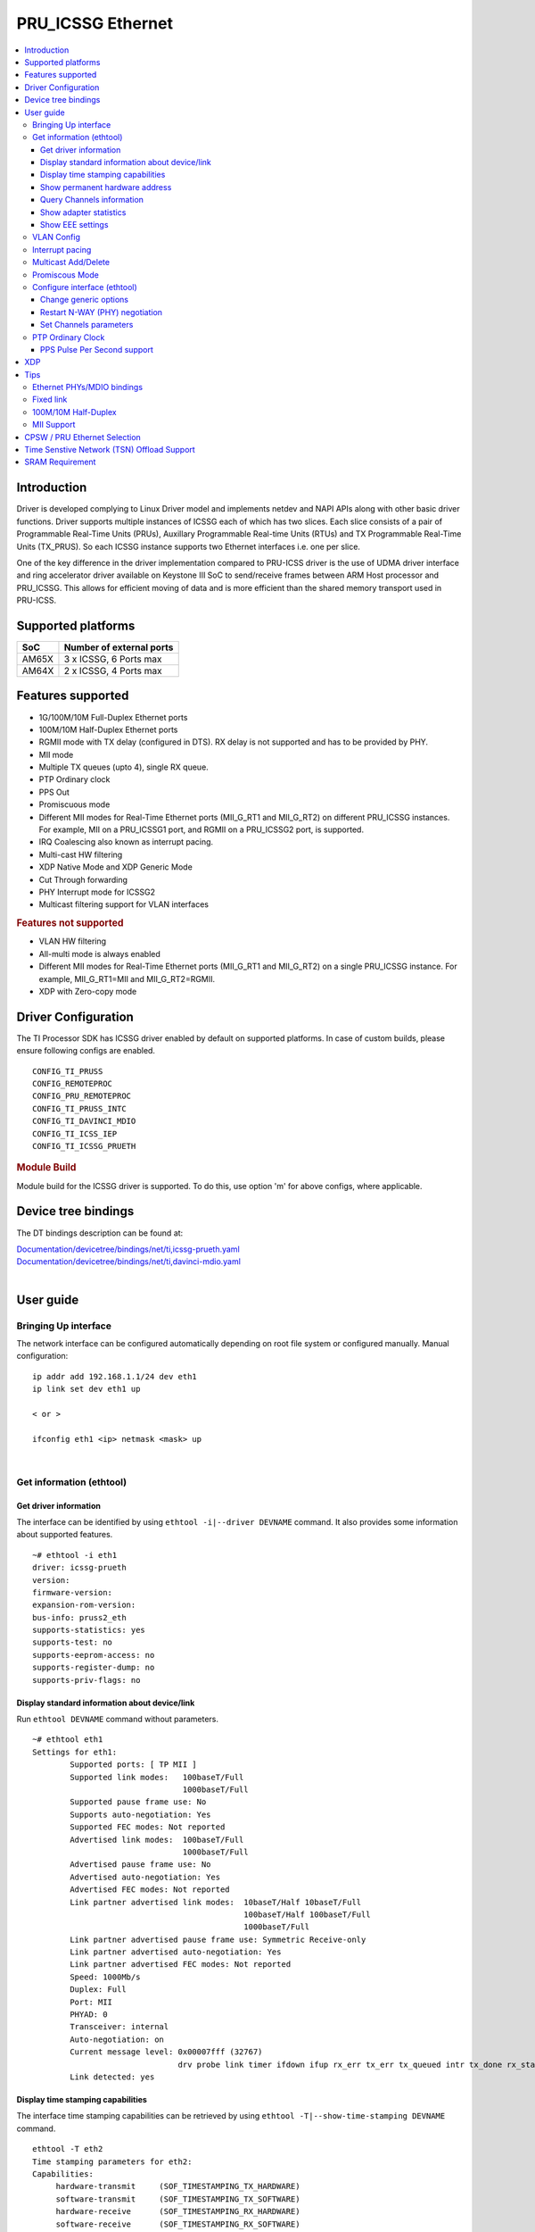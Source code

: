.. _pru_icssg_ethernet:

******************
PRU_ICSSG Ethernet
******************

.. contents:: :local:
    :depth: 3

Introduction
############

Driver is developed complying to Linux Driver model and implements netdev and NAPI APIs along with other basic driver functions. Driver supports multiple instances of ICSSG each of which has two slices. Each slice consists of a pair of Programmable Real-Time Units (PRUs), Auxillary Programmable Real-time Units (RTUs) and TX Programmable Real-Time Units (TX_PRUS). So each ICSSG instance supports two Ethernet interfaces i.e. one per slice.

One of the key difference in the driver implementation compared to PRU-ICSS driver is the use of UDMA driver interface and ring accelerator driver available on Keystone III SoC to send/receive frames between ARM Host processor and PRU_ICSSG. This allows for efficient moving of data and is more efficient than the shared memory transport used in PRU-ICSS.

Supported platforms
###################

+-----------+-------------------------------+
| SoC       | Number of external ports      |
+===========+===============================+
| AM65X     | 3 x ICSSG, 6 Ports max        |
+-----------+-------------------------------+
| AM64X     | 2 x ICSSG, 4 Ports max        |
+-----------+-------------------------------+

.. ifconfig:: CONFIG_part_variant in ('AM65X')

  .. include:: AM65X_PRU_ICSSG_boards.rst


Features supported
##################

- 1G/100M/10M Full-Duplex Ethernet ports
- 100M/10M Half-Duplex Ethernet ports
- RGMII mode with TX delay (configured in DTS). RX delay is not supported and
  has to be provided by PHY.
- MII mode
- Multiple TX queues (upto 4), single RX queue.
- PTP Ordinary clock
- PPS Out
- Promiscuous mode
- Different MII modes for Real-Time Ethernet ports (MII_G_RT1 and MII_G_RT2) on different PRU_ICSSG instances. For example, MII on a PRU_ICSSG1 port, and RGMII on a PRU_ICSSG2 port, is supported.
- IRQ Coalescing also known as interrupt pacing.
- Multi-cast HW filtering
- XDP Native Mode and XDP Generic Mode
- Cut Through forwarding
- PHY Interrupt mode for ICSSG2
- Multicast filtering support for VLAN interfaces

.. rubric:: **Features not supported**

- VLAN HW filtering
- All-multi mode is always enabled
- Different MII modes for Real-Time Ethernet ports (MII_G_RT1 and MII_G_RT2) on a single PRU_ICSSG instance. For example, MII_G_RT1=MII and MII_G_RT2=RGMII.
- XDP with Zero-copy mode

Driver Configuration
####################

The TI Processor SDK has ICSSG driver enabled by default on supported platforms.
In case of custom builds, please ensure following configs are enabled.

::

    CONFIG_TI_PRUSS
    CONFIG_REMOTEPROC
    CONFIG_PRU_REMOTEPROC
    CONFIG_TI_PRUSS_INTC
    CONFIG_TI_DAVINCI_MDIO
    CONFIG_TI_ICSS_IEP
    CONFIG_TI_ICSSG_PRUETH

.. rubric:: **Module Build**

Module build for the ICSSG driver is supported. To do this, use option 'm' for above configs, where applicable.

Device tree bindings
####################

The DT bindings description can be found at:

| `Documentation/devicetree/bindings/net/ti,icssg-prueth.yaml <https://git.ti.com/cgit/ti-linux-kernel/ti-linux-kernel/tree/Documentation/devicetree/bindings/net/ti,icssg-prueth.yaml?h=ti-linux-6.6.y>`__
| `Documentation/devicetree/bindings/net/ti,davinci-mdio.yaml <https://git.ti.com/cgit/ti-linux-kernel/ti-linux-kernel/tree/Documentation/devicetree/bindings/net/ti,davinci-mdio.yaml?h=ti-linux-6.6.y>`__
|

User guide
##########

Bringing Up interface
*********************

The network interface can be configured automatically depending on root file system or configured manually. Manual configuration:

::

    ip addr add 192.168.1.1/24 dev eth1
    ip link set dev eth1 up

    < or >

    ifconfig eth1 <ip> netmask <mask> up

|

Get information (ethtool)
*************************

Get driver information
^^^^^^^^^^^^^^^^^^^^^^

The interface can be identified by using ``ethtool -i|--driver DEVNAME`` command.
It also provides some information about supported features.

::

	~# ethtool -i eth1
	driver: icssg-prueth
	version:
	firmware-version:
	expansion-rom-version:
	bus-info: pruss2_eth
	supports-statistics: yes
	supports-test: no
	supports-eeprom-access: no
	supports-register-dump: no
	supports-priv-flags: no

Display standard information about device/link
^^^^^^^^^^^^^^^^^^^^^^^^^^^^^^^^^^^^^^^^^^^^^^

Run ``ethtool DEVNAME`` command without parameters.

::

	~# ethtool eth1
	Settings for eth1:
		Supported ports: [ TP MII ]
		Supported link modes:   100baseT/Full
					1000baseT/Full
		Supported pause frame use: No
		Supports auto-negotiation: Yes
		Supported FEC modes: Not reported
		Advertised link modes:  100baseT/Full
					1000baseT/Full
		Advertised pause frame use: No
		Advertised auto-negotiation: Yes
		Advertised FEC modes: Not reported
		Link partner advertised link modes:  10baseT/Half 10baseT/Full
						     100baseT/Half 100baseT/Full
						     1000baseT/Full
		Link partner advertised pause frame use: Symmetric Receive-only
		Link partner advertised auto-negotiation: Yes
		Link partner advertised FEC modes: Not reported
		Speed: 1000Mb/s
		Duplex: Full
		Port: MII
		PHYAD: 0
		Transceiver: internal
		Auto-negotiation: on
		Current message level: 0x00007fff (32767)
				       drv probe link timer ifdown ifup rx_err tx_err tx_queued intr tx_done rx_status pktdata hw wol
		Link detected: yes

Display time stamping capabilities
^^^^^^^^^^^^^^^^^^^^^^^^^^^^^^^^^^

The interface time stamping capabilities can be retrieved by using  ``ethtool -T|--show-time-stamping DEVNAME`` command.

::

   ethtool -T eth2
   Time stamping parameters for eth2:
   Capabilities:
        hardware-transmit     (SOF_TIMESTAMPING_TX_HARDWARE)
        software-transmit     (SOF_TIMESTAMPING_TX_SOFTWARE)
        hardware-receive      (SOF_TIMESTAMPING_RX_HARDWARE)
        software-receive      (SOF_TIMESTAMPING_RX_SOFTWARE)
        software-system-clock (SOF_TIMESTAMPING_SOFTWARE)
        hardware-raw-clock    (SOF_TIMESTAMPING_RAW_HARDWARE)
   PTP Hardware Clock: 2
   Hardware Transmit Timestamp Modes:
        off                   (HWTSTAMP_TX_OFF)
        on                    (HWTSTAMP_TX_ON)
   Hardware Receive Filter Modes:
        none                  (HWTSTAMP_FILTER_NONE)
        all                   (HWTSTAMP_FILTER_ALL)

Show permanent hardware address
^^^^^^^^^^^^^^^^^^^^^^^^^^^^^^^

The interface permanent hardware address can be retrieved by using ``ethtool -P|--show-permaddr DEVNAME`` command.

::

   ~# ethtool -P eth1
   Permanent address: 70:ff:76:1d:5c:64

Query Channels information
^^^^^^^^^^^^^^^^^^^^^^^^^^

The interface DMA Channels information can be retrieved by using ``ethtool-l|--show-channels DEVNAME`` command.

::

   # ethtool -l eth1
   Channel parameters for eth1:
   Pre-set maximums:
   RX:             1
   TX:             4
   Other:          0
   Combined:       0
   Current hardware settings:
   RX:             1
   TX:             1
   Other:          0
   Combined:       0

Show adapter statistics
^^^^^^^^^^^^^^^^^^^^^^^

The interface statistics are divided into several parts. Different statistics can be retrieved using the commands as mentioned below.

Standard Netdev Staticstics
"""""""""""""""""""""""""""

Standard netdev staticstics such as RX / TX bytes / packet count can be retrieved using the command ``ip -s -s link show dev DEVNAME``. Fore more details refer `Standard interface statistics <https://docs.kernel.org/networking/statistics.html#standard-interface-statistics>`__

.. code-block:: console

   ~# ip -s -s link show dev eth1
   10: eth1: <BROADCAST,MULTICAST,UP,LOWER_UP> mtu 1500 qdisc mq state UP mode DEFAULT group default qlen 1000
      link/ether 70:ff:76:1d:ea:f9 brd ff:ff:ff:ff:ff:ff
      RX:  bytes packets errors dropped  missed   mcast
            2958      18      0       0       0       8
      RX errors:  length    crc   frame    fifo overrun
                       0      0       0       0       0
      TX:  bytes packets errors dropped carrier collsns
           13138     138      0       0       0       0
      TX errors: aborted   fifo  window heartbt transns
                       0      0       0       0       2

Protocol-specific statistics
""""""""""""""""""""""""""""

Protocol specific staticstics such as packet counts for different octet sizes can be retrieved using the command ``ethtool -S DEVNAME --groups rmon``. Fore more details refer `Protocol specific statistics <https://docs.kernel.org/networking/statistics.html#protocol-specific-statistics>`__

.. code-block:: console

   ~# ethtool -S eth1 --groups rmon
   Standard stats for eth1:
   rmon-etherStatsUndersizePkts: 0
   rx-rmon-etherStatsPkts64Octets: 3
   rx-rmon-etherStatsPkts65to128Octets: 1
   rx-rmon-etherStatsPkts129to256Octets: 4
   rx-rmon-etherStatsPkts257to512Octets: 2
   rx-rmon-etherStatsPkts513to2000Octets: 0
   tx-rmon-etherStatsPkts64Octets: 0
   tx-rmon-etherStatsPkts65to128Octets: 53
   tx-rmon-etherStatsPkts129to256Octets: 18
   tx-rmon-etherStatsPkts257to512Octets: 2
   tx-rmon-etherStatsPkts513to2000Octets: 0

Driver-defined statistics
"""""""""""""""""""""""""

Driver-defined ethtool statistics can be retrieved by using ``ethtool -S | --statistics DEVNAME`` command.
It displays statistic for the ethernet port.

.. code-block:: console

   ~# ethtool -S eth1
   NIC statistics:
       rx_broadcast_frames: 0
       rx_mii_error_frames: 0
       rx_odd_nibble_frames: 0
       rx_max_size_error_frames: 0
       rx_min_size_error_frames: 0
       rx_class0_hits: 16
       rx_class1_hits: 0
       rx_class2_hits: 0
       rx_class3_hits: 0
       rx_class4_hits: 0
       rx_class5_hits: 0
       rx_class6_hits: 0
       rx_class7_hits: 0
       rx_class8_hits: 16
       rx_class9_hits: 16
       rx_class10_hits: 0
       rx_class11_hits: 0
       rx_class12_hits: 0
       rx_class13_hits: 0
       rx_class14_hits: 0
       rx_class15_hits: 0
       rx_smd_frags: 0
       rx_tx_total_bytes: 14348
       tx_broadcast_frames: 2
       tx_multicast_frames: 35
       tx_odd_nibble_frames: 0
       tx_underflow_errors: 0
       tx_max_size_error_frames: 0
       tx_min_size_error_frames: 0

IET FPE statistics
""""""""""""""""""

ICSSG supports Intersperse Express Traffic (IET, defined in P802.3br/D2.0 spec which later is included in IEEE 802.3 2018) Frame preemption (FPE) feature. The statistics related to IET can be obtained by using ``ethtool --include-statistics --show-mm DEVNAME``

.. code-block:: console

   ~# ethtool --include-statistics --show-mm eth1
   MAC Merge layer state for eth1:
   pMAC enabled: on
   TX enabled: off
   TX active: off
   TX minimum fragment size: 0
   RX minimum fragment size: 124
   Verify enabled: off
   Verify time: 0
   Max verify time: 128
   Verification status: UNKNOWN
   Statistics:
    MACMergeFrameAssErrorCount: 0
    MACMergeFrameSmdErrorCount: 0
    MACMergeFrameAssOkCount: 0
    MACMergeFragCountRx: 0
    MACMergeFragCountTx: 0

Show EEE settings
^^^^^^^^^^^^^^^^^

The interface EEE settings can be retrieved by using ``ethtool --show-eee DEVNAME`` command.

::

   ethtool --show-eee eth1
   EEE Settings for eth1:
      EEE status: disabled
      Tx LPI: disabled
      Supported EEE link modes:  100baseT/Full
                  1000baseT/Full
      Advertised EEE link modes:  Not reported
      Link partner advertised EEE link modes:  100baseT/Full
                      1000baseT/Full


VLAN Config
***********

VLAN can be added/deleted using ``ip`` or ``vconfig`` utility.


*VLAN Add*

::

    ip link add link eth1 name eth1.5 type vlan id 5

    < or >

    vconfig add eth1 5

*VLAN del*

::

    ip link del eth1.5

    < or >

    vconfig rem eth1 5

*VLAN IP assigning*

IP address can be assigned to the VLAN interface either via udhcpc
when a VLAN aware dhcp server is present or via static ip assigning
using ``ip`` or ``ifconfig``.

Once VLAN is added, it will create a new entry in Ethernet interfaces
like eth1.5, below is an example how it check the vlan interface

::

    ip addr add 10.0.0.5/24 dev eth1.5

    < or >

    ifconfig eth1.5 10.0.0.5
    ....

    ~# ifconfig eth1.5
    eth1.5    Link encap:Ethernet  HWaddr 70:FF:76:1D:5C:64
              inet addr:10.0.0.5  Bcast:10.255.255.255  Mask:255.0.0.0
              inet6 addr: fe80::72ff:76ff:fe1d:5c64/64 Scope:Link
              UP BROADCAST RUNNING MULTICAST  MTU:1500  Metric:1
              RX packets:0 errors:0 dropped:0 overruns:0 frame:0
              TX packets:45 errors:0 dropped:0 overruns:0 carrier:0
              collisions:0 txqueuelen:1000
              RX bytes:0 (0.0 B)  TX bytes:7590 (7.4 KiB)

*VLAN Packet Send/Receive*

To Send or receive packets with the VLAN tag, bind the socket to the
proper Ethernet interface shown above and can send/receive via that
socket-fd.

|

Interrupt pacing
****************

The Interrupt pacing (IRQ coalescing) based on hrtimers for RX / TX data path separately can be enabled by ethtool commands (min value is 20us):

::

  ethtool -C ethX rx-usecs N # Enable RX coalescing
  ethtool -C ethX tx-usecs N # Enable TX coalescing for TX0 by default.
  ethtool -Q ethX queue_mask 1 --coalesce tx-usecs 100 # Enable coalescing for TX0
  ethtool -Q ethX queue_mask 2 --coalesce tx-usecs 100 # Enable coalescing for TX1
  ethtool -Q ethX queue_mask 3 --coalesce tx-usecs 100 --coalesce tx-usecs 100 # Enable coalescing for both TX0 and TX1

The Interrupt pacing (IRQ coalescing) configuration can be retrieved by commands:

::

  ethtool -c ethX # Show RX coalescing and TX coalescing for TX0
  ethtool -Q ethX queue_mask 1 --show-coalesce # Show coalescing configuration for TX0
  ethtool -Q ethX queue_mask 2 --show-coalesce # Show coalescing configuration for TX1
  ethtool -Q ethX queue_mask 3 --show-coalesce # Show coalescing configuration for both TX0 and TX1


|

Multicast Add/Delete
********************

Multicast MAC address can be added/deleted using *ip maddr* commands or Linux
socket ioctl SIOCADDMULTI/SIOCDELMULTI.

*Show muliticast address*

::

	~# ip maddr show eth1
	3:      eth1
		link  33:33:00:00:00:01 users 2
		link  01:00:5e:00:00:01 users 2
		link  01:00:5e:00:00:fb users 2
		link  33:33:ff:1d:5c:64 users 2
		link  01:00:5e:00:00:fc users 2
		link  33:33:00:01:00:03 users 2
		link  33:33:00:00:00:fb users 2
		link  01:80:c2:00:00:21 users 2
		inet  224.0.0.252
		inet  224.0.0.251
		inet  224.0.0.1
		inet6 ff02::fb
		inet6 ff02::1:3
		inet6 ff02::1:ff1d:5c64
		inet6 ff02::1
		inet6 ff01::1


*Add muliticast address*

::

	~# ip maddr add 01:00:5e:00:00:05 dev eth1
	~# ip maddr show dev eth1
	3:      eth1
		link  33:33:00:00:00:01 users 2
		link  01:00:5e:00:00:01 users 2
		link  01:00:5e:00:00:fb users 2
		link  33:33:ff:1d:5c:64 users 2
		link  01:00:5e:00:00:fc users 2
		link  33:33:00:01:00:03 users 2
		link  33:33:00:00:00:fb users 2
		link  01:80:c2:00:00:21 users 2
		link  01:00:5e:00:00:05 static
		inet  224.0.0.252
		inet  224.0.0.251
		inet  224.0.0.1
		inet6 ff02::fb
		inet6 ff02::1:3
		inet6 ff02::1:ff1d:5c64
		inet6 ff02::1
		inet6 ff01::1

*Delete muliticast address*

::

    # ip maddr del 01:00:5e:00:00:05 dev eth1

.. rubric:: **Multicast + VLAN**

Multicast MAC address can be added/deleted using *ip maddr* commands for vlan interfaces.

*Show multicast address for vlan interface*

.. code-block:: console

   ~# ip maddr show eth1.5

*Add multicast address for vlan interface*

.. code-block:: console

   ~# ip maddr add 01:00:5e:00:00:05 dev eth1.5

*Delete multicast address for vlan interface*

.. code-block:: console

   ~# ip maddr del 01:00:5e:00:00:05 dev eth1.5

|

Promiscous Mode
***************
By default promiscous mode is disabled. It can be enabled by using
the below command.

Please note running a tool like tcpdump will itself enable promiscous
mode.

::

     ip link set eth0 promisc on

Configure interface (ethtool)
*****************************

Change generic options
^^^^^^^^^^^^^^^^^^^^^^

The interface generic options can be configured by using ``ethtool -s|--change DEVNAME`` command.
The main purpose of this command is to configure physical link settings (PHY) like speed, duplex, auto-negotiation.

Below commands will be redirected to the phy driver:

::

       # ethtool -s <dev>
       [ speed %d ]
       [ duplex half|full ]
       [ autoneg on|off ]
       [ wol p|u|m|b|a|g|s|d... ]
       [ sopass %x:%x:%x:%x:%x:%x ]

.. note::

    ICSSG Ethernet driver does not perform any kind of WOL specific actions or
    configurations.

Below is an example of forcing link speed to 100M and duplexity to full:

::

	# ethtool -s eth1 duplex full speed 100
	[   74.768324] icssg-prueth pruss2_eth eth1: Link is Down
	[   78.592924] icssg-prueth pruss2_eth eth1: Link is Up - 100Mbps/Full - flow control off


Restart N-WAY (PHY) negotiation
^^^^^^^^^^^^^^^^^^^^^^^^^^^^^^^

The interface PHY auto-negotiation can be restarted by using ``ethtool -r|--negotiate DEVNAME`` command.

::

	# ethtool -r eth1
	[  273.151655] icssg-prueth pruss2_eth eth1: Link is Down
	[  276.225423] icssg-prueth pruss2_eth eth1: Link is Up - 1Gbps/Full - flow control off

Set Channels parameters
^^^^^^^^^^^^^^^^^^^^^^^

The interface DMA channels parameters can be set by using ``ethtool -L\|--set-channels DEVNAME`` command.
It allows to control number of TX channels driver is allowed to work with at DMA level. The maximum number of TX channels is 4.
Supported options ``[ tx N ]``:

::

      # ethtool -L eth1 tx 4

|

PTP Ordinary Clock
******************

The PRU Ethernet & IEP drivers implement the Linux PTP hardware clock subsystem APIs, the PRU-ICSS PTP clock can therefore be adjusted by
using those standard APIs. See `PTP hardware clock infrastructure for
Linux <https://www.kernel.org/doc/html/latest/driver-api/ptp.html?highlight=ptp#ptp-hardware-clock-infrastructure-for-linux>`__ for
more details.

The IEP0 is used by PRU Ethernet driver and Firmware PTP hardware clock and shared between PRU Ethernet ports.
The IEP1 is used for Firmware purposes.

The PTP Ordinary Clock (OC) implementation is provided by the linuxptp application.

::

    ptp4l -f oc.cfg

oc.cfg is a ptp4l configuration file.

Example oc.cfg for OC,

::

    [global]
    tx_timestamp_timeout 10
    logMinPdelayReqInterval -3
    logSyncInterval -3
    twoStepFlag 1
    summary_interval 0
    [eth1]
    delay_mechanism P2P
    network_transport L2

where **eth1** is the intended PRU-ICSSG Ethernet port over which the OC
functionality is provided.

See `The Linux PTP Project <https://linuxptp.sourceforge.net#>`__ for
more details about linuxptp in general and `ptp4l(8) - Linux man
page <https://man.cx/ptp4l>`__ about ptp4l configurations in particular.

Here is a sample screen display of ptp4l for PRU-ICSS Ethernet port as
PTP/OC in slave mode:

::

	# ptp4l -f oc.cfg -s -m
	ptp4l[1255.613]: selected /dev/ptp2 as PTP clock
	ptp4l[1255.664]: port 1: INITIALIZING to LISTENING on INITIALIZE
	ptp4l[1255.665]: port 0: INITIALIZING to LISTENING on INITIALIZE
	ptp4l[1255.665]: port 1: link up
	ptp4l[1263.081]: selected best master clock 70ff76.fffe.1d5c64
	ptp4l[1269.343]: selected best master clock 70ff76.fffe.1d5c64
	ptp4l[1271.367]: port 1: new foreign master d494a1.fffe.8c36e9-1
	ptp4l[1275.368]: selected best master clock d494a1.fffe.8c36e9
	ptp4l[1275.368]: port 1: LISTENING to UNCALIBRATED on RS_SLAVE
	ptp4l[1275.754]: port 1: UNCALIBRATED to SLAVE on MASTER_CLOCK_SELECTED
	ptp4l[1276.381]: rms 789386424832367360 max 1578772849664738816 freq -60377 +/- 22862 delay   229 +/-   6
	ptp4l[1277.385]: rms  473 max  729 freq -67059 +/- 642 delay   251 +/-   4
	ptp4l[1278.389]: rms  792 max  830 freq -65620 +/- 211 delay   253 +/-   0
	ptp4l[1279.393]: rms  504 max  667 freq -65335 +/-  17 delay   255 +/-   1
	ptp4l[1280.397]: rms  166 max  271 freq -65484 +/-  59 delay   251 +/-   2
	ptp4l[1281.401]: rms   26 max   42 freq -65649 +/-  34 delay   249 +/-   1
	ptp4l[1282.405]: rms   43 max   50 freq -65727 +/-  10 delay   253 +/-   3
	ptp4l[1283.409]: rms   26 max   39 freq -65739 +/-   6 delay   256 +/-   1
	ptp4l[1284.412]: rms    5 max    7 freq -65725 +/-   3 delay   253 +/-   1
	ptp4l[1285.416]: rms    5 max    7 freq -65717 +/-   6 delay   252 +/-   1
	ptp4l[1286.420]: rms   11 max   14 freq -65698 +/-   6 delay   252 +/-   1
	ptp4l[1287.424]: rms    8 max   12 freq -65693 +/-   5 delay   254 +/-   1
	ptp4l[1288.427]: rms    7 max   12 freq -65687 +/-   4 delay   251 +/-   2
	ptp4l[1289.430]: rms    4 max    8 freq -65686 +/-   3 delay   249 +/-   1
	ptp4l[1290.434]: rms    5 max    8 freq -65693 +/-   7 delay   249 +/-   1
	ptp4l[1291.438]: rms    4 max    9 freq -65696 +/-   5 delay   251 +/-   1
	ptp4l[1292.441]: rms    7 max    9 freq -65682 +/-   5 delay   253 +/-   0
	ptp4l[1293.445]: rms   11 max   14 freq -65667 +/-   4 delay   252 +/-   0
	ptp4l[1294.448]: rms    8 max   14 freq -65662 +/-   5 delay   254 +/-   1
	ptp4l[1295.452]: rms    6 max    8 freq -65659 +/-   5 delay   254 +/-   2
	ptp4l[1296.456]: rms    3 max    7 freq -65657 +/-   2 delay   251 +/-   0
	ptp4l[1297.459]: rms    4 max    5 freq -65661 +/-   6 delay   256 +/-   2
	...

|

PPS Pulse Per Second support
^^^^^^^^^^^^^^^^^^^^^^^^^^^^

.. ifconfig:: CONFIG_part_variant in ('AM65X')

  PPS hardware pin is available only on the IDK application card i.e. ICSSG0 port 0 and ICSSG1 port 1.
  They are available at LEDs LD2 and LD5 respectively.

.. ifconfig:: CONFIG_part_variant in ('AM64X')

  To enable PPS on AM64x, the hardware pin PRG0_IEP0_EDC_SYNC_OUT0 needs to be enabled.

PPS can be tested using `testptp.c <https://git.kernel.org/pub/scm/linux/kernel/git/torvalds/linux.git/plain/tools/testing/selftests/ptp/testptp.c>`__ tool.

To find out the PTP device number i.e. PTP Hardware Clock, use ``ethtool -T DEVNAME``

.. note:: For PPS to work, the firmware needs to be running so the ICSSG network interface must be brought up.

To turn on PPS,

::

       # ip link set dev eth1 up
       # ./testptp -d /dev/ptp2 -P 1
       pps for system time request okay

.. ifconfig:: CONFIG_part_variant in ('AM65X')

  You should be able to see either LD2 or LD5 blink at 1 second interval on AM654x-IDK.

.. ifconfig:: CONFIG_part_variant in ('AM64X')

  This will generate PPS signal with 1 pulse per second which can be probed at J18 SYNC_OUT0 header on the EVM and capture using oscilloscope.

To turn off PPS,

::

       # ./testptp -d /dev/ptp2 -P 0
       pps for system time request okay


XDP
###

The PRU_ICSSG Ethernet driver supports Native XDP as well as Generic XDP. XDP with Zero-copy mode is not supported yet.
For detailed setup and how to test XDP please refer to :ref:`pru_icssg_xdp`.


Tips
####

.. _eth-phy-bundings:

Ethernet PHYs/MDIO bindings
***************************

The PRU_ICSSG Ethernet driver follows standard Linux DT bindings for MDIO bus, Ethernet controlers and PHYs which can be found at:

| `ethernet-controller.yaml <https://git.ti.com/cgit/ti-linux-kernel/ti-linux-kernel/tree/Documentation/devicetree/bindings/net/ethernet-controller.yaml?h=ti-linux-6.12.y>`__
| `mdio.yaml <https://git.ti.com/cgit/ti-linux-kernel/ti-linux-kernel/tree/Documentation/devicetree/bindings/net/mdio.yaml?h=ti-linux-6.12.y>`__
| `ethernet-phy.yaml <https://git.ti.com/cgit/ti-linux-kernel/ti-linux-kernel/tree/Documentation/devicetree/bindings/net/ethernet-phy.yaml?h=ti-linux-6.12.y>`__
|

The existing TI Ethernet PHYs DT bindings:

| `ti,dp83822.yaml <https://git.ti.com/cgit/ti-linux-kernel/ti-linux-kernel/tree/Documentation/devicetree/bindings/net/ti,dp83822.yaml?h=ti-linux-6.12.y>`__
| `ti,dp83867.yaml <https://git.ti.com/cgit/ti-linux-kernel/ti-linux-kernel/tree/Documentation/devicetree/bindings/net/ti,dp83867.yaml?h=ti-linux-6.12.y>`__
| `ti,dp83869.yaml <https://git.ti.com/cgit/ti-linux-kernel/ti-linux-kernel/tree/Documentation/devicetree/bindings/net/ti,dp83869.yaml?h=ti-linux-6.12.y>`__
|

.. _fixed-link:

Fixed link
**********

The Linux PRU_ICSSG Ethernet driver provides support for 'fixed-link' MAC-MAC connection support
which can be defined following standard :ref:`Ethernet Controller Generic Binding<eth-phy-bundings>` for each "ethernet-miiX' ICSSG port.

.. note::

    Fixed link is use-case specific and got limited testing, so should be considered experimental.


Example::

   icssg2_emac1: ethernet-mii1 {
      phy-mode = "rgmii-rxid";
      syscon-rgmii-delay = <&scm_conf 0x4124>;
      local-mac-address = [00 00 00 00 00 00];

      fixed-link {
         speed = <1000>;
         full-duplex;
      };
   };

**RGMII Fixed link**

In case of RGMII MAC-MAC the 'phy-mode' DT property should be specifying properly for RGMII RX/TX delay configuration,
taking into account ICSSG HW capability to provide only TX delay (which for some SoCs is not recommended to be disabled).
Consult with SoC documentation (Data sheet, User guide) for supported RGMII RX/TX delay configurations.

100M/10M Half-Duplex
********************

The 10/100 half duplex (HD) support depends on HW capability to route PHY output pin (COL) to ICSSG GPI1O pin (PRGx_PRU0/1_GPI10) as input.
To indicate that HW supports HD the DT "ti,half-duplex-capable" property shell be added to the corresponding ICSSG "ethernet-mii0" port node.

For example:

::

  icssg0_eth: icssg0-eth {
  ...

     icssg0_emac1: ethernet-mii1 {
     ...

            ti,half-duplex-capable;
     };
  }

  &main_pmx0 {
  ...

     icssg0_rgmii_pins_default: icssg0-rgmii-pins-default {
           pinctrl-single,pins = <
           ...
                  AM65X_IOPAD(0x026c, PIN_INPUT, 1) /* (AA28) PRG0_PRU1_GPO10.PRG0_PRU1_GPI10 - col */
           >;
     };
  };

MII Support
********************

.. ifconfig:: CONFIG_part_variant in ('AM65X')

    On AM654x-evm the DP83867HM are strapped to RGMII configuration by default. To use MII mode for ICSSG interfaces  pinmux `settings <https://dev.ti.com/sysconfig/#/config/?args=--device%20AM65xx_SR2.0_beta%20--part%20Default%20--package%20ACD%20--theme%20light>`_ for MII mode needs to be added to the device tree.

.. ifconfig:: CONFIG_part_variant in ('AM64X')

  .. rubric:: AM64 GP EVM

  On AM64x-evm the DP83869HM are strapped to RGMII configuration by default. To use MII interface the
  k3-am642-evm-icssg1-dualemac-mii.dtbo overlay file has to be applied using the following command in uboot.

    ::

      setenv bootcmd 'run findfdt; run envboot; run init_${boot}; run get_kern_${boot}; run get_fdt_${boot};
      setenv name_overlays ti/k3-am642-evm-icssg1-dualemac-mii.dtbo; run get_overlay_${boot}; run run_kern'

   .. rubric:: **Limitations**

   - In order to implement single EMAC mode with RGMII port, disable the unused port in the devicetree, which is the default configuration.

   - In order to implement single EMAC mode with an MII port, both MIIx ports must be enabled in the devicetree. The driver requires both the MII ports to be enabled, even if one of the ports is unused (No Ethernet PHY wired).
     Use fixed-link for the unused port. Refer :ref:`Add fixed link support for a given ICSSG port<fixed-link>` for more details.


CPSW / PRU Ethernet Selection
#############################

.. ifconfig:: CONFIG_part_variant in ('AM64X')

   Driver supports two Ethernet port modes, "Single EMAC" and "Dual EMAC" based on how many ports will be operated for a given ICSSG instance, for both MII and RGMII mode.

   - Single EMAC: 1 Ethernet port on a single PRU_ICSSG instance
   - Dual EMAC: 2 Ethernet ports on a single PRU_ICSSG instance

   On AM64x EVM (`TMDS64EVM <https://www.ti.com/tool/TMDS64EVM>`__ & `TMDS64GPEVM <https://www.ti.com/tool/TMDS64GPEVM>`__), one Ethernet port is connected to CPSW, one Ethernet port is connected to PRU Ethernet, and one Ethernet port can be muxed to either CPSW or PRU Ethernet depending on the device tree settings.
   The Ethernet port is muxed to CPSW by default in the AM64x EVM device tree :file:`k3-am642-evm.dts`, disabling this port for ICSSG (Single EMAC).

   To use **RGMII** interface in **Dual EMAC** mode the :file:`k3-am642-evm-icssg1-dualemac.dtbo` overlay file has to be applied using the following command in u-boot.

    ::

      setenv bootcmd 'run findfdt; run envboot;run init_${boot}; run get_kern_${boot}; run get_fdt_${boot};setenv name_overlays ti/k3-am642-evm-icssg1-dualemac.dtbo; run get_overlay_${boot}; run run_kern'

   To use **MII** interface in **Dual EMAC** mode the :file:`k3-am642-evm-icssg1-dualemac-mii.dtbo` overlay file has to be applied using the following command in u-boot.

    ::

      setenv bootcmd 'run findfdt; run envboot;run init_${boot}; run get_kern_${boot}; run get_fdt_${boot};setenv name_overlays ti/k3-am642-evm-icssg1-dualemac-mii.dtbo; run get_overlay_${boot}; run run_kern'

.. ifconfig:: CONFIG_part_variant in ('AM65X')

  This feature is not supported.

Time Senstive Network (TSN) Offload Support
###########################################

.. ifconfig:: CONFIG_part_variant in ('AM65X','AM64X')

  ICSSG Ethernet supports offloading of features such as Enhancements for Scheduled Traffic
  (EST) and Intersperse Express Traffic (IET) Frame Preemption offload
  similar to CPSW.

  For EST setup refer to :ref:`kernel_driver_cpsw2g_est` and IET configuration refer to :ref:`kernel_driver_cpsw2g_iet`.

  For the interface ethX, IET related statistics can be retrieved by using ``ethtool -S ethX | grep iet`` command.


SRAM Requirement
################

The ICSSG Ethernet driver supports multiple instances of ICSSG each of which has two slices. Each ICSSG instance supports two Ethernet interfaces i.e. one per slice.

SRAM Required for each ICSSG instance (per two ports) is as below.

.. ifconfig:: CONFIG_part_variant in ('AM65X')

  +------------------+--------------------------+-----------------------------------+
  | SoC              | Mode                     | SRAM Required per ICSSG instance  |
  +==================+==========================+===================================+
  | AM65X SR 2.0     | Emac Mode                |             192 KB                |
  +------------------+--------------------------+-----------------------------------+
  | AM65X SR 2.0     | Emac Mode + Switch Mode  |             256 KB                |
  +------------------+----------------------+---+-----------------------------------+

.. ifconfig:: CONFIG_part_variant in ('AM64X')

  +-----------+--------------------------+-----------------------------------+
  | SoC       | Mode                     | SRAM Required per ICSSG Instance  |
  +===========+==========================+===================================+
  | AM64X     | Emac Mode                |             192 KB                |
  +-----------+--------------------------+-----------------------------------+

For each ICSSG instance, the SRAM required needs to be contiguous.
PRUETH only uses the required amount of SRAM from the SRAM/MSMC pool. If PRUETH doesn't get the required amount of SRAM, the prueth_probe() API will return with -ENOMEM error.
